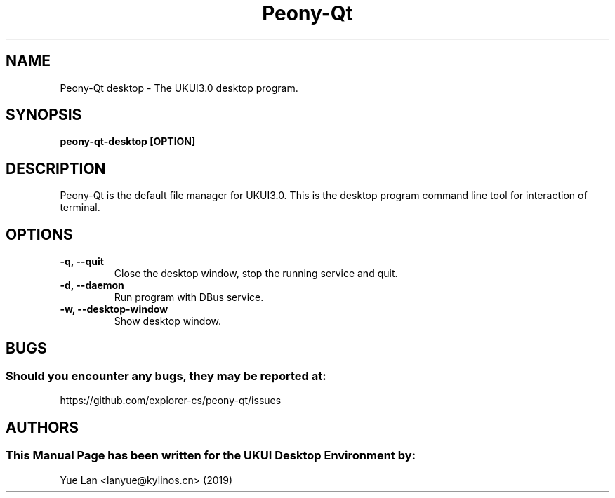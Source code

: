 .\" Man page for Peony-Qt desktop
.TH Peony-Qt 1 "09 December 2019" "UKUI Desktop Environment"
.SH "NAME"
Peony-Qt desktop \- The UKUI3.0 desktop program.
.SH "SYNOPSIS"
.B peony-qt-desktop [OPTION]
.SH "DESCRIPTION"
Peony-Qt is the default file manager for UKUI3.0. 
This is the desktop program command line tool for interaction of terminal.
.SH "OPTIONS"
.TP
\fB -q, --quit\fR
Close the desktop window, stop the running service and quit.
.TP
\fB -d, --daemon\fR
Run program with DBus service.
.TP
\fB -w, --desktop-window\fR
Show desktop window.
.SH "BUGS"
.SS Should you encounter any bugs, they may be reported at:
https://github.com/explorer-cs/peony-qt/issues
.SH "AUTHORS"
.SS This Manual Page has been written for the UKUI Desktop Environment by:
Yue Lan <lanyue@kylinos.cn> (2019)
